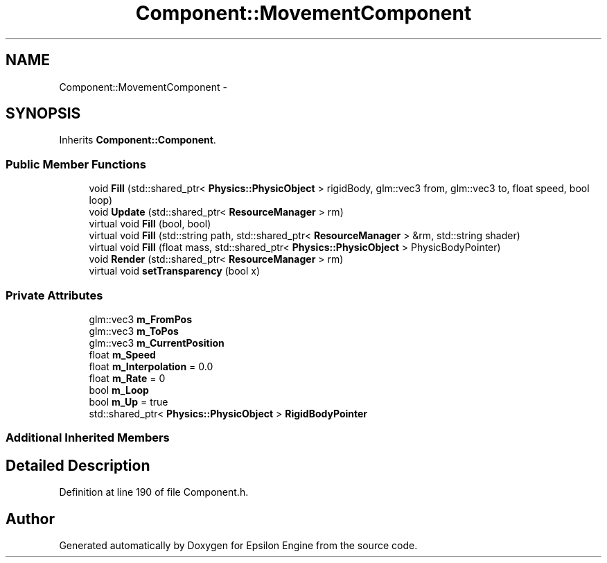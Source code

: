 .TH "Component::MovementComponent" 3 "Wed Mar 6 2019" "Version 1.0" "Epsilon Engine" \" -*- nroff -*-
.ad l
.nh
.SH NAME
Component::MovementComponent \- 
.SH SYNOPSIS
.br
.PP
.PP
Inherits \fBComponent::Component\fP\&.
.SS "Public Member Functions"

.in +1c
.ti -1c
.RI "void \fBFill\fP (std::shared_ptr< \fBPhysics::PhysicObject\fP > rigidBody, glm::vec3 from, glm::vec3 to, float speed, bool loop)"
.br
.ti -1c
.RI "void \fBUpdate\fP (std::shared_ptr< \fBResourceManager\fP > rm)"
.br
.ti -1c
.RI "virtual void \fBFill\fP (bool, bool)"
.br
.ti -1c
.RI "virtual void \fBFill\fP (std::string path, std::shared_ptr< \fBResourceManager\fP > &rm, std::string shader)"
.br
.ti -1c
.RI "virtual void \fBFill\fP (float mass, std::shared_ptr< \fBPhysics::PhysicObject\fP > PhysicBodyPointer)"
.br
.ti -1c
.RI "void \fBRender\fP (std::shared_ptr< \fBResourceManager\fP > rm)"
.br
.ti -1c
.RI "virtual void \fBsetTransparency\fP (bool x)"
.br
.in -1c
.SS "Private Attributes"

.in +1c
.ti -1c
.RI "glm::vec3 \fBm_FromPos\fP"
.br
.ti -1c
.RI "glm::vec3 \fBm_ToPos\fP"
.br
.ti -1c
.RI "glm::vec3 \fBm_CurrentPosition\fP"
.br
.ti -1c
.RI "float \fBm_Speed\fP"
.br
.ti -1c
.RI "float \fBm_Interpolation\fP = 0\&.0"
.br
.ti -1c
.RI "float \fBm_Rate\fP = 0"
.br
.ti -1c
.RI "bool \fBm_Loop\fP"
.br
.ti -1c
.RI "bool \fBm_Up\fP = true"
.br
.ti -1c
.RI "std::shared_ptr< \fBPhysics::PhysicObject\fP > \fBRigidBodyPointer\fP"
.br
.in -1c
.SS "Additional Inherited Members"
.SH "Detailed Description"
.PP 
Definition at line 190 of file Component\&.h\&.

.SH "Author"
.PP 
Generated automatically by Doxygen for Epsilon Engine from the source code\&.
